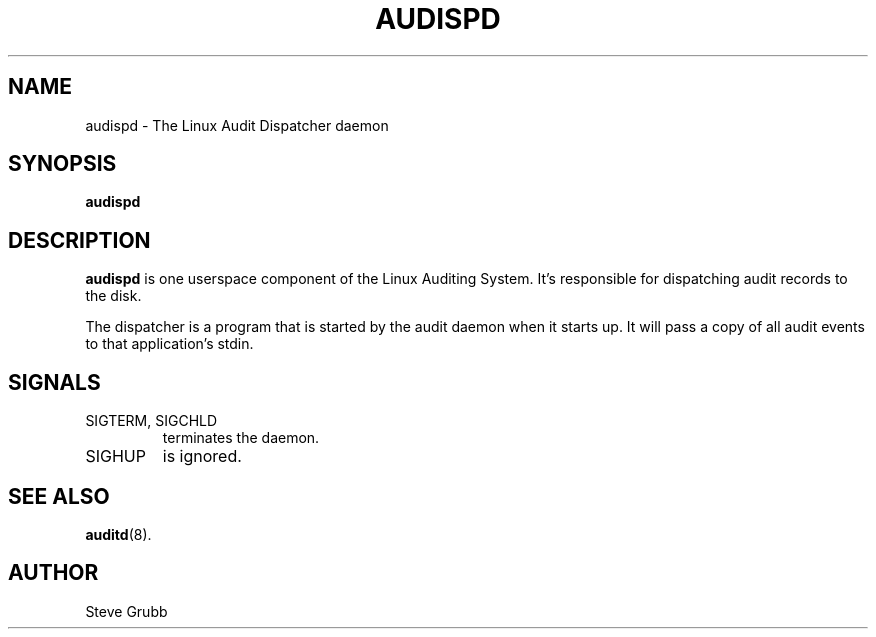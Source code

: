 .TH "AUDISPD" "8" "Jun 2007" "Red Hat" "System Administration Utilities"
.SH NAME
audispd \- The Linux Audit Dispatcher daemon

.SH SYNOPSIS
.B audispd

.SH DESCRIPTION
\fBaudispd\fP is one userspace component of the Linux Auditing System. It's responsible for dispatching audit records to the disk.
.P
The dispatcher is a program that is started by the audit daemon when it starts up.
It will pass a copy of all audit events to that application's stdin.

.SH SIGNALS
.TP
SIGTERM, SIGCHLD
terminates the daemon.
.TP
SIGHUP
is ignored.

.SH "SEE ALSO"
.BR auditd (8).

.SH AUTHOR
Steve Grubb
